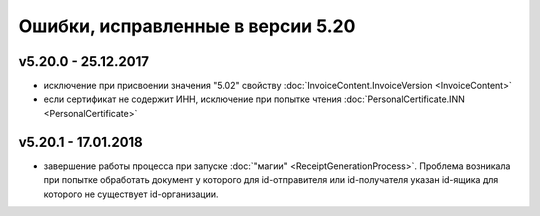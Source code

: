 ﻿Ошибки, исправленные в версии 5.20
==================================

v5.20.0 - 25.12.2017
--------------------

- исключение при присвоении значения "5.02" свойству :doc:`InvoiceContent.InvoiceVersion <InvoiceContent>`
- если сертификат не содержит ИНН, исключение при попытке чтения :doc:`PersonalCertificate.INN <PersonalCertificate>`


v5.20.1 - 17.01.2018
--------------------

- завершение работы процесса при запуске :doc:`"магии" <ReceiptGenerationProcess>`. Проблема возникала при попытке обработать документ у которого для id-отправителя или id-получателя указан id-ящика для которого не существует id-организации.